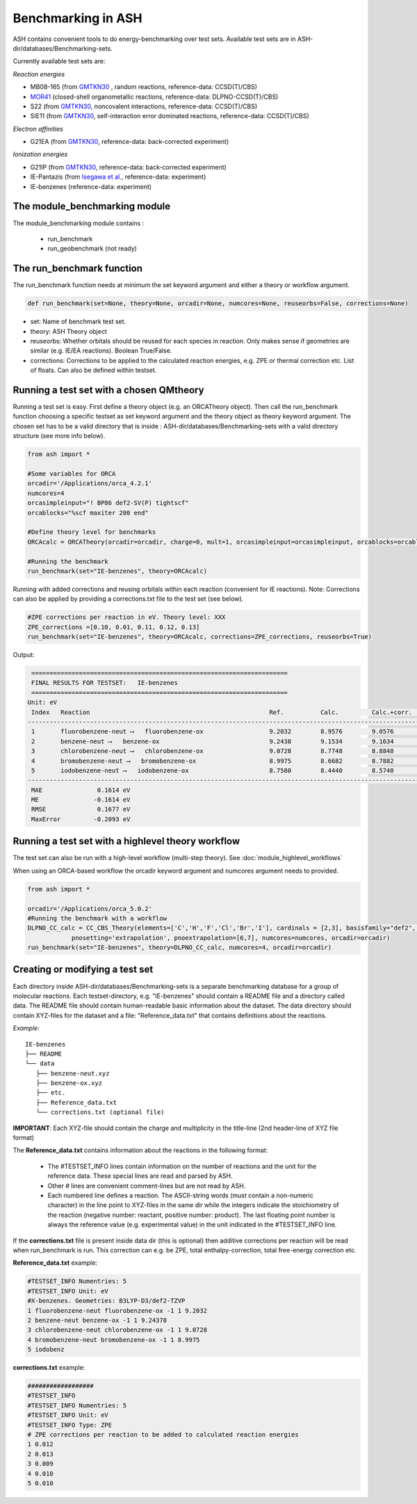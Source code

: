 Benchmarking in ASH
======================================

ASH contains convenient tools to do energy-benchmarking over test sets.
Available test sets are in ASH-dir/databases/Benchmarking-sets.

Currently available test sets are:

*Reaction energies*

-   MB08-165 (from `GMTKN30 <https://www.chemie.uni-bonn.de/pctc/mulliken-center/software/GMTKN/gmtkn30>`_ , random reactions, reference-data: CCSD(T)/CBS)
-   `MOR41 <https://www.chemie.uni-bonn.de/pctc/mulliken-center/software/mor41/metal-organic-reactions-mor>`_ (closed-shell organometallic reactions, reference-data: DLPNO-CCSD(T)/CBS)
-   S22 (from `GMTKN30 <https://www.chemie.uni-bonn.de/pctc/mulliken-center/software/GMTKN/gmtkn30>`_, noncovalent interactions, reference-data: CCSD(T)/CBS)
-   SIE11 (from `GMTKN30 <https://www.chemie.uni-bonn.de/pctc/mulliken-center/software/GMTKN/gmtkn30>`_, self-interaction error dominated reactions, reference-data: CCSD(T)/CBS)

*Electron affinities*

-   G21EA (from `GMTKN30 <https://www.chemie.uni-bonn.de/pctc/mulliken-center/software/GMTKN/gmtkn30>`_, reference-data: back-corrected experiment)

*Ionization energies*

-   G21IP (from `GMTKN30 <https://www.chemie.uni-bonn.de/pctc/mulliken-center/software/GMTKN/gmtkn30>`_, reference-data: back-corrected experiment)
-   IE-Pantazis (from `Isegawa et al. <https://pubs.acs.org/doi/abs/10.1021/acs.jctc.6b00252>`_, reference-data: experiment)
-   IE-benzenes (reference-data: experiment)

#########################################
The module_benchmarking module
#########################################

The module_benchmarking module contains :

    - run_benchmark
    - run_geobenchmark (not ready)


#########################################
The run_benchmark function
#########################################

The run_benchmark function needs at minimum the set keyword argument and either a theory or workflow argument.

.. code-block:: python

    def run_benchmark(set=None, theory=None, orcadir=None, numcores=None, reuseorbs=False, corrections=None)

- set: Name of benchmark test set.
- theory: ASH Theory object
- reuseorbs: Whether orbitals should be reused for each species in reaction. Only makes sense if geometries are similar (e.g. IE/EA reactions). Boolean True/False.
- corrections: Corrections to be applied to the calculated reaction energies, e.g. ZPE or thermal correction etc. List of floats. Can also be defined within testset.

#########################################
Running a test set with a chosen QMtheory
#########################################

Running a test set is easy. First define a theory object (e.g. an ORCATheory object).
Then call the run_benchmark function choosing a specific testset as set keyword argument and the theory object as theory keyword argument.
The chosen set has to be a valid directory that is inside :
ASH-dir/databases/Benchmarking-sets
with a valid directory structure (see more info below).

.. code-block:: python

    from ash import *

    #Some variables for ORCA
    orcadir='/Applications/orca_4.2.1'
    numcores=4
    orcasimpleinput="! BP86 def2-SV(P) tightscf"
    orcablocks="%scf maxiter 200 end"

    #Define theory level for benchmarks
    ORCAcalc = ORCATheory(orcadir=orcadir, charge=0, mult=1, orcasimpleinput=orcasimpleinput, orcablocks=orcablocks, numcores=numcores)

    #Running the benchmark
    run_benchmark(set="IE-benzenes", theory=ORCAcalc)


Running with added corrections and reusing orbitals within each reaction (convenient for IE reactions).
Note: Corrections can also be applied by providing a corrections.txt file to the test set (see below).

.. code-block:: python

    #ZPE corrections per reaction in eV. Theory level: XXX
    ZPE_corrections =[0.10, 0.01, 0.11, 0.12, 0.13]
    run_benchmark(set="IE-benzenes", theory=ORCAcalc, corrections=ZPE_corrections, reuseorbs=True)


Output:

.. code-block:: text

     ======================================================================
     FINAL RESULTS FOR TESTSET:   IE-benzenes
     ======================================================================
    Unit: eV
     Index   Reaction                                                 Ref.          Calc.         Calc.+corr.     Error
    ------------------------------------------------------------------------------------------------------------------------
     1       fluorobenzene-neut ⟶   fluorobenzene-ox                  9.2032        8.9576        9.0576         -0.1456
     2       benzene-neut ⟶   benzene-ox                              9.2438        9.1534        9.1634         -0.0803
     3       chlorobenzene-neut ⟶   chlorobenzene-ox                  9.0728        8.7748        8.8848         -0.1880
     4       bromobenzene-neut ⟶   bromobenzene-ox                    8.9975        8.6682        8.7882         -0.2093
     5       iodobenzene-neut ⟶   iodobenzene-ox                      8.7580        8.4440        8.5740         -0.1840
    ------------------------------------------------------------------------------------------------------------------------
     MAE               0.1614 eV
     ME               -0.1614 eV
     RMSE              0.1677 eV
     MaxError         -0.2093 eV


####################################################
Running a test set with a highlevel theory workflow
####################################################

The test set can also be run with a high-level workflow (multi-step theory).
See :doc:`module_highlevel_workflows`

When using an ORCA-based workflow the orcadir keyword argument and numcores argument needs to provided.

.. code-block:: python

    from ash import *

    orcadir='/Applications/orca_5.0.2'
    #Running the benchmark with a workflow
    DLPNO_CC_calc = CC_CBS_Theory(elements=['C','H','F','Cl','Br','I'], cardinals = [2,3], basisfamily="def2", DLPNO=True,
                pnosetting='extrapolation', pnoextrapolation=[6,7], numcores=numcores, orcadir=orcadir)
    run_benchmark(set="IE-benzenes", theory=DLPNO_CC_calc, numcores=4, orcadir=orcadir)



################################
Creating or modifying a test set
################################

Each directory inside ASH-dir/databases/Benchmarking-sets is a separate benchmarking database for a group of molecular reactions.
Each testset-directory, e.g. "IE-benzenes" should contain a README file and a directory called data.
The README file should contain human-readable basic information about the dataset.
The data directory should contain XYZ-files for the dataset and a file: "Reference_data.txt" that contains definitions about the reactions.

*Example:*

::

    IE-benzenes
    ├── README
    └── data
       ├── benzene-neut.xyz
       ├── benzene-ox.xyz
       ├── etc.
       ├── Reference_data.txt
       └── corrections.txt (optional file)

**IMPORTANT**: Each XYZ-file should contain the charge and multiplicity in the title-line (2nd header-line of XYZ file format)


The **Reference_data.txt** contains information about the reactions in the following format:

    - The #TESTSET_INFO lines contain information on the number of reactions and the unit for the reference data.
      These special lines are read and parsed by ASH.
    - Other # lines are convenient comment-lines but are not read by ASH.
    - Each numbered line defines a reaction. The ASCII-string words (must contain a non-numeric character) in the line point to XYZ-files in the same dir
      while the integers indicate the stoichiometry of the reaction (negative number: reactant, positive number: product).
      The last floating point number is always the reference value (e.g. experimental value) in the unit indicated in the #TESTSET_INFO line.

If the **corrections.txt** file is present inside data dir (this is optional) then additive corrections per reaction will be read when
run_benchmark is run.
This correction can e.g. be ZPE, total enthalpy-correction, total free-energy correction etc.


**Reference_data.txt** example:

.. code-block:: text

    #TESTSET_INFO Numentries: 5
    #TESTSET_INFO Unit: eV
    #X-benzenes. Geometries: B3LYP-D3/def2-TZVP
    1 fluorobenzene-neut fluorobenzene-ox -1 1 9.2032
    2 benzene-neut benzene-ox -1 1 9.24378
    3 chlorobenzene-neut chlorobenzene-ox -1 1 9.0728
    4 bromobenzene-neut bromobenzene-ox -1 1 8.9975
    5 iodobenz


**corrections.txt** example:

.. code-block:: text


    ##################
    #TESTSET_INFO
    #TESTSET_INFO Numentries: 5
    #TESTSET_INFO Unit: eV
    #TESTSET_INFO Type: ZPE
    # ZPE corrections per reaction to be added to calculated reaction energies
    1 0.012
    2 0.013
    3 0.009
    4 0.010
    5 0.010

